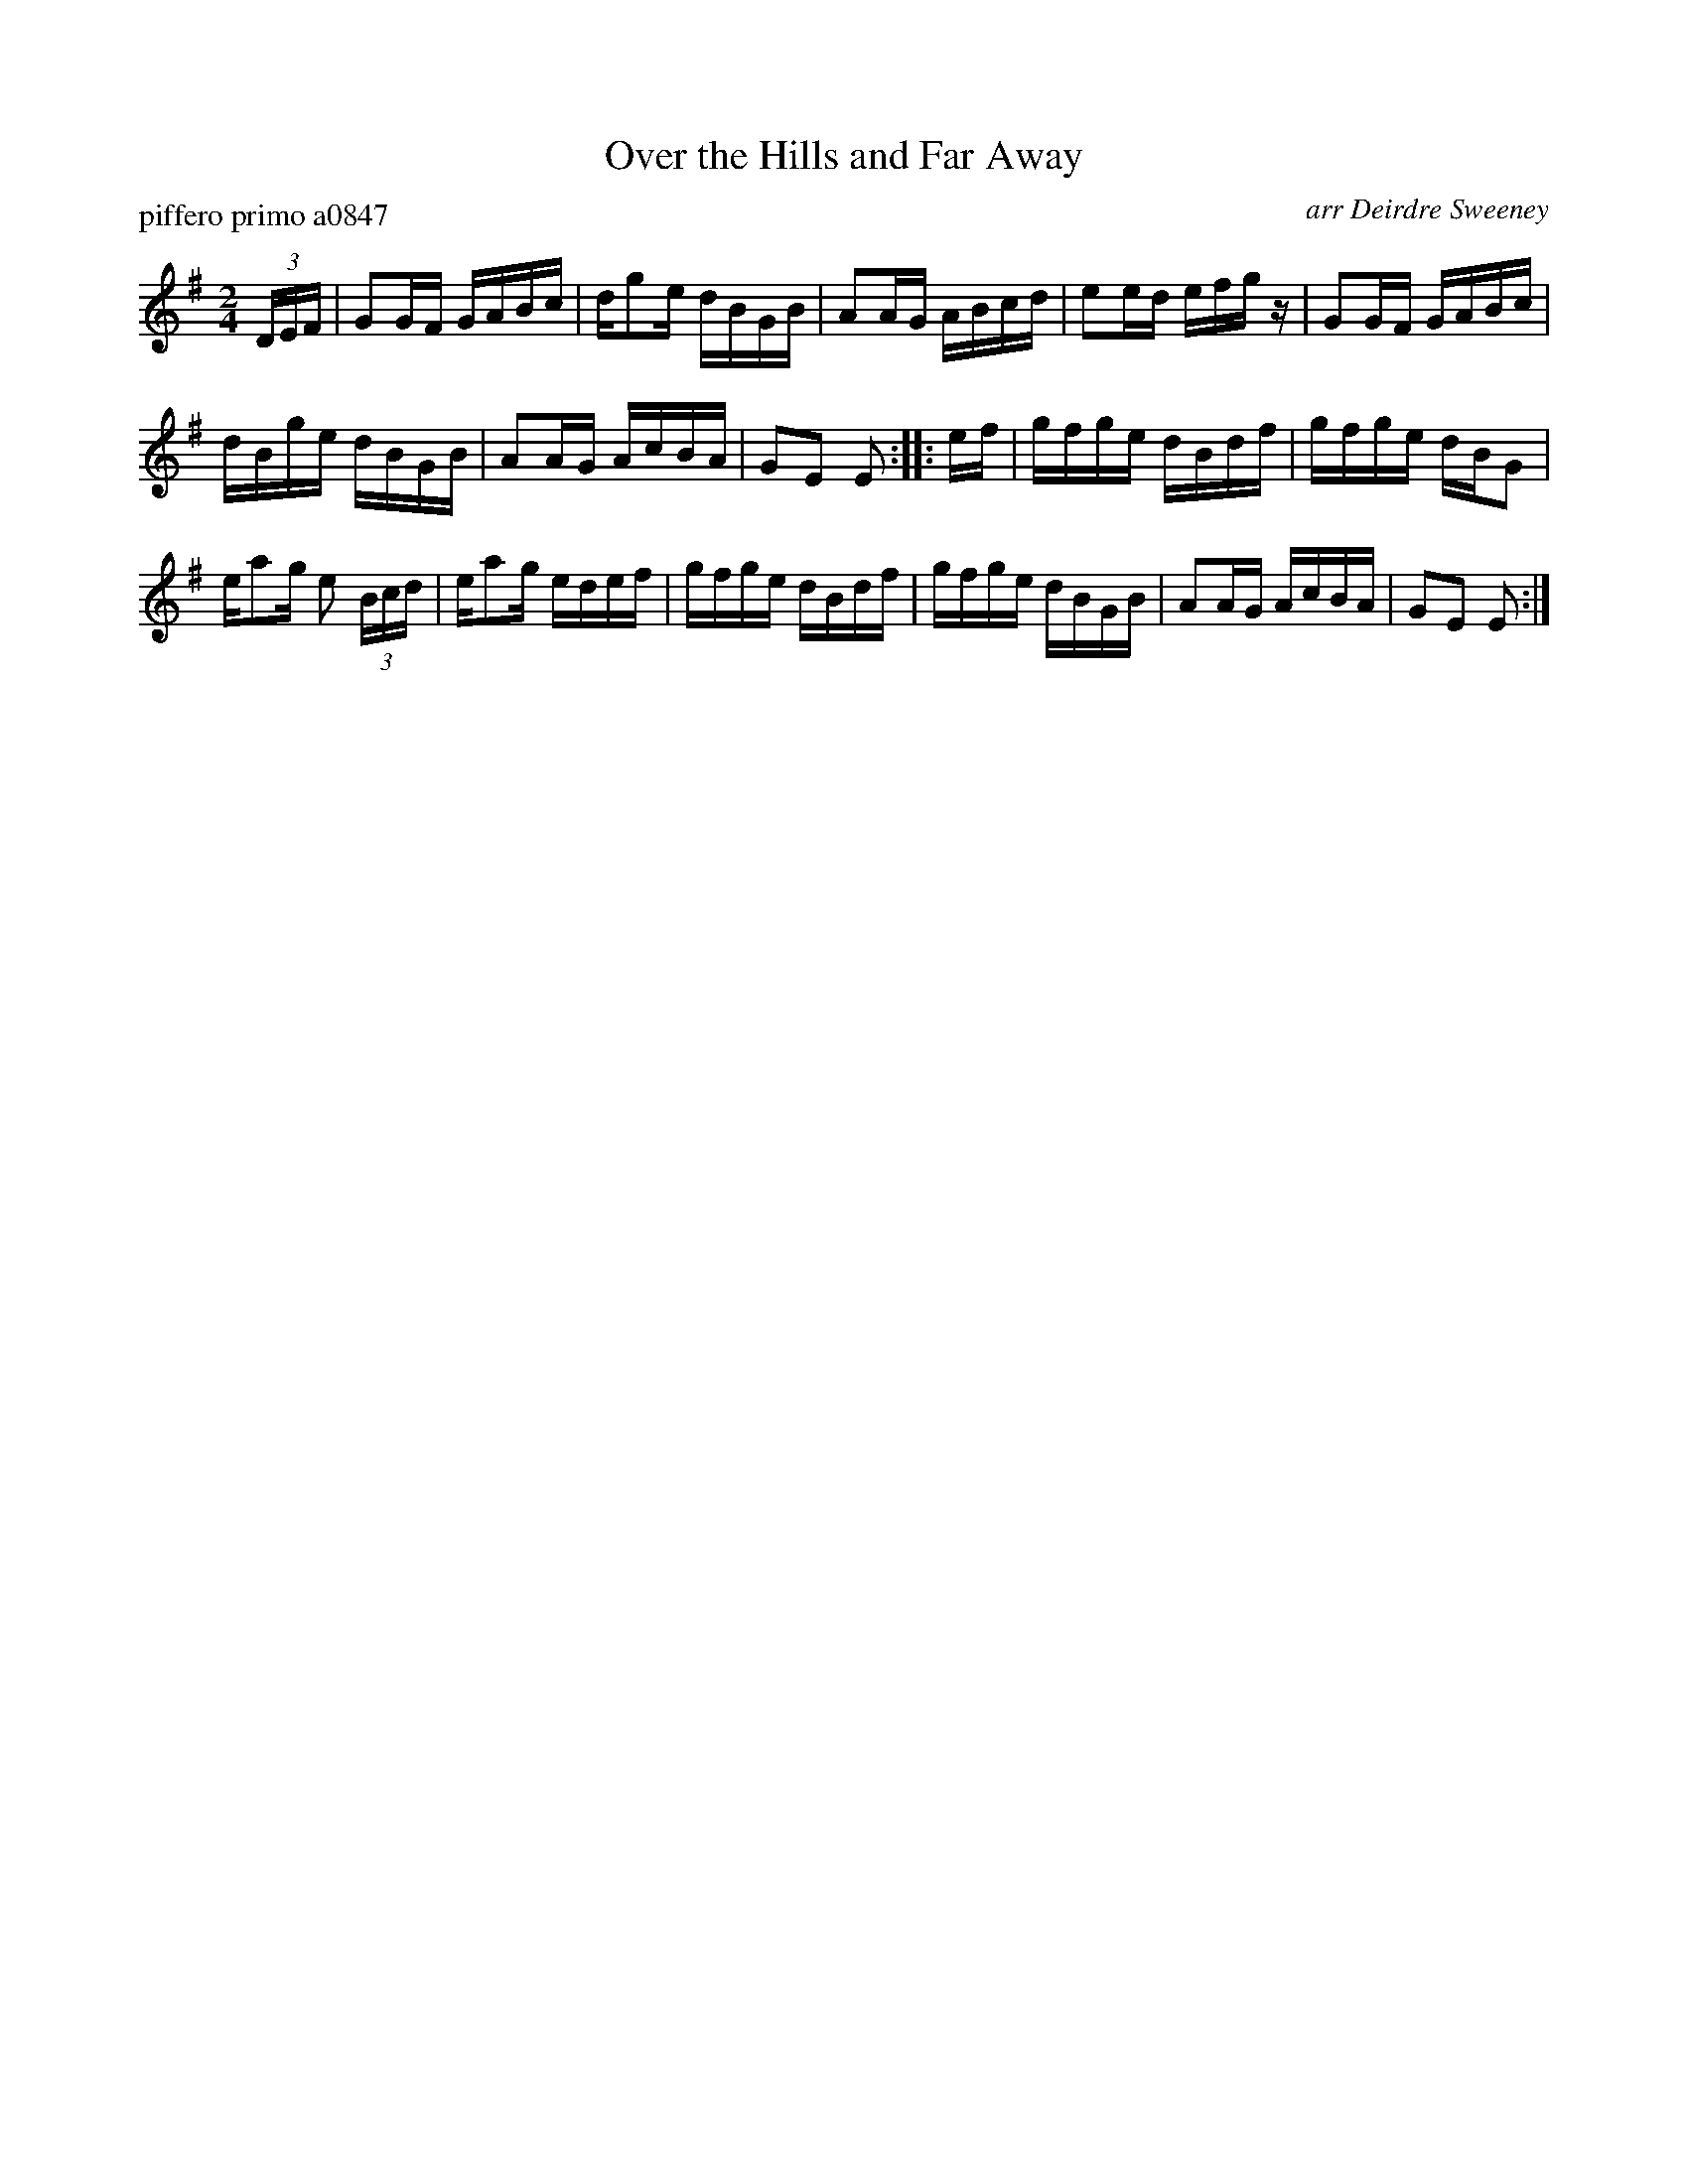 X: 1
T: Over the Hills and Far Away
P: piffero primo a0847
O: arr Deirdre Sweeney
%R: reel
S: http://ancients.sudburymuster.org/mus/ssp/pdf/stkildaF.pdf
S: http://ancients.sudburymuster.org/mus/sng/pdf/overthehillsC0.pdf
Z: 2019 John Chambers <jc:trillian.mit.edu>
M: 2/4
L: 1/16
K: G
(3DEF |\
G2GF GABc | dg2e dBGB | A2AG ABcd | e2ed efgz |\
G2GF GABc |
dBge dBGB | A2AG AcBA | G2E2 E2 :: ef |\
gfge dBdf | gfge dBG2 |
ea2g e2 (3Bcd | ea2g edef |\
gfge dBdf | gfge dBGB | A2AG AcBA | G2E2 E2 :|
